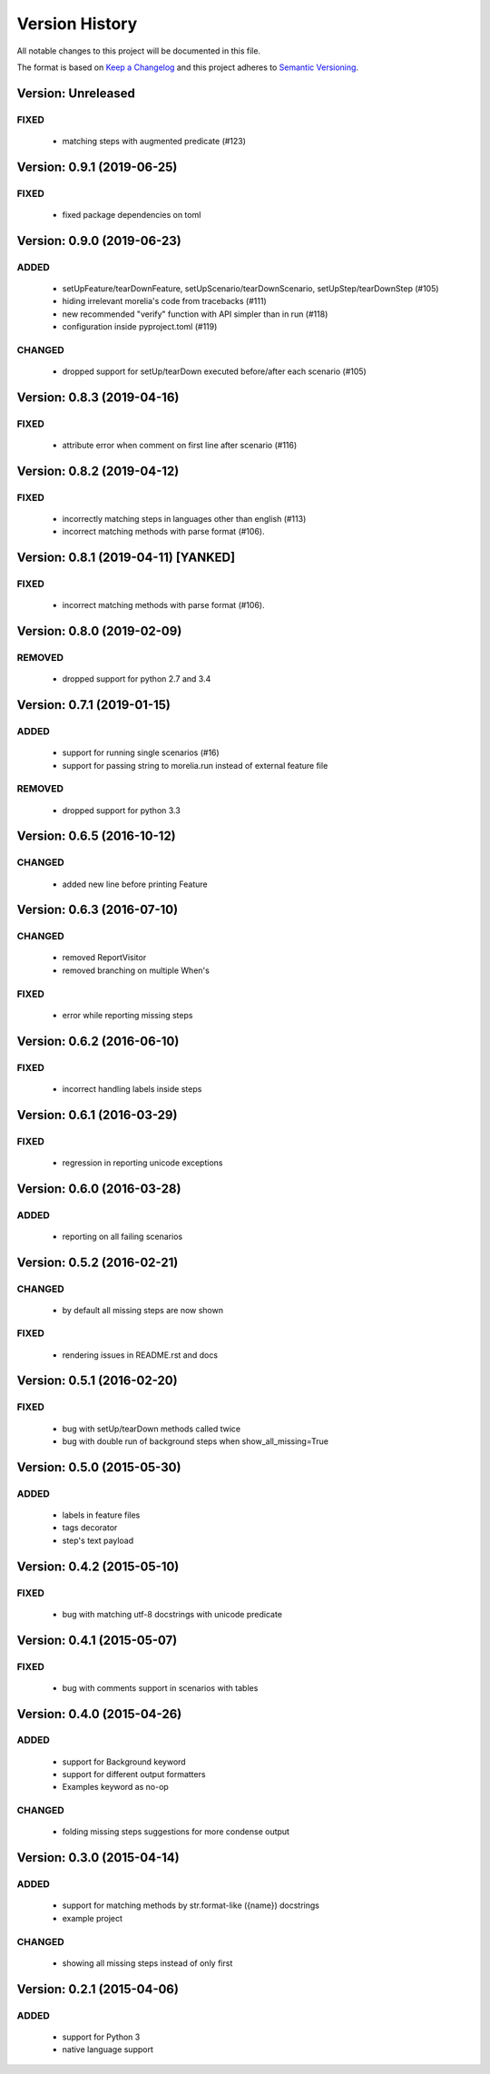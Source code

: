 ###############
Version History
###############

All notable changes to this project will be documented in this file.

The format is based on `Keep a Changelog <http://keepachangelog.com/>`_
and this project adheres to `Semantic Versioning <http://semver.org/>`_.

Version: Unreleased
===============================================================================

FIXED
-----

  * matching steps with augmented predicate (#123)

Version: 0.9.1 (2019-06-25)
===============================================================================

FIXED
-----

  * fixed package dependencies on toml

Version: 0.9.0 (2019-06-23)
===============================================================================

ADDED
-----

  * setUpFeature/tearDownFeature, setUpScenario/tearDownScenario, setUpStep/tearDownStep (#105)
  * hiding irrelevant morelia's code from tracebacks (#111)
  * new recommended "verify" function with API simpler than in run (#118)
  * configuration inside pyproject.toml (#119)

CHANGED
-------

  * dropped support for setUp/tearDown executed before/after each scenario (#105)

Version: 0.8.3 (2019-04-16)
===============================================================================

FIXED
-----

  * attribute error when comment on first line after scenario (#116)

Version: 0.8.2 (2019-04-12)
===============================================================================

FIXED
-----

  * incorrectly matching steps in languages other than english (#113)
  * incorrect matching methods with parse format (#106).

Version: 0.8.1 (2019-04-11) [YANKED]
===============================================================================

FIXED
-----

  * incorrect matching methods with parse format (#106).


Version: 0.8.0 (2019-02-09)
===============================================================================

REMOVED
-------

  * dropped support for python 2.7 and 3.4


Version: 0.7.1 (2019-01-15)
===============================================================================

ADDED
-----

  * support for running single scenarios (#16)
  * support for passing string to morelia.run instead of external feature file

REMOVED
-------

  * dropped support for python 3.3


Version: 0.6.5 (2016-10-12)
===============================================================================

CHANGED
-------

  * added new line before printing Feature


Version: 0.6.3 (2016-07-10)
===============================================================================

CHANGED
-------

  * removed ReportVisitor
  * removed branching on multiple When's

FIXED
-----

  * error while reporting missing steps


Version: 0.6.2 (2016-06-10)
===============================================================================

FIXED
-----

  * incorrect handling labels inside steps

Version: 0.6.1 (2016-03-29)
===============================================================================

FIXED
-----

  * regression in reporting unicode exceptions

Version: 0.6.0 (2016-03-28)
===============================================================================

ADDED
-----

  * reporting on all failing scenarios

Version: 0.5.2 (2016-02-21)
===============================================================================

CHANGED
-------

  * by default all missing steps are now shown

FIXED
-----

  * rendering issues in README.rst and docs

Version: 0.5.1 (2016-02-20)
===============================================================================

FIXED
-----

  * bug with setUp/tearDown methods called twice
  * bug with double run of background steps when show_all_missing=True


Version: 0.5.0 (2015-05-30)
===============================================================================

ADDED
-----

  * labels in feature files
  * tags decorator
  * step's text payload


Version: 0.4.2 (2015-05-10)
===============================================================================

FIXED
-----

  * bug with matching utf-8 docstrings with unicode predicate


Version: 0.4.1 (2015-05-07)
===============================================================================

FIXED
-----

  * bug with comments support in scenarios with tables


Version: 0.4.0 (2015-04-26)
===============================================================================

ADDED
-----

  * support for Background keyword
  * support for different output formatters
  * Examples keyword as no-op

CHANGED
-------

  * folding missing steps suggestions for more condense output

Version: 0.3.0 (2015-04-14)
===============================================================================

ADDED
-----

  * support for matching methods by str.format-like ({name}) docstrings
  * example project

CHANGED
-------

  * showing all missing steps instead of only first

Version: 0.2.1 (2015-04-06)
===============================================================================

ADDED
-----

  * support for Python 3
  * native language support
